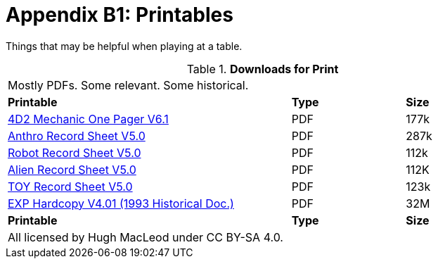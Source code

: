 = Appendix B1: Printables

Things that may be helpful when playing at a table. 

// Table Download for Print
.*Downloads for Print*
[width="85%",cols="<5,^2,^2",frame="all", stripes="even"]
|===
3+<|Mostly PDFs. Some relevant. Some historical.
s|Printable
s|Type
s|Size

|xref:ROOT:attachment$Role_Playing.pdf[4D2 Mechanic One Pager  V6.1]
|PDF
|177k

|xref:ROOT:attachment$anthropomorph_record_sheet.pdf[Anthro Record Sheet V5.0]
|PDF
|287k

|xref:ROOT:attachment$robot_record_sheet.pdf[Robot Record Sheet V5.0]
|PDF
|112k

|xref:ROOT:attachment$alien_record_sheet.pdf[Alien Record Sheet V5.0]
|PDF
|112K

|xref:ROOT:attachment$toy_record_sheet.pdf[TOY Record Sheet V5.0]
|PDF
|123k

|xref:ROOT:attachment$expgame.pdf[EXP Hardcopy V4.01 (1993 Historical Doc.)]
|PDF
|32M

s|Printable
s|Type
s|Size
3+<|All licensed by Hugh MacLeod under CC BY-SA 4.0.
|===
